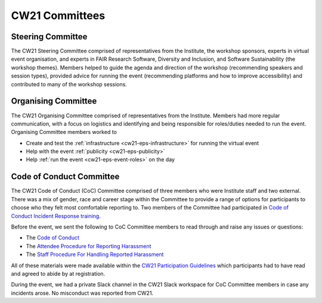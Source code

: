.. _cw21-eps-committees: 

CW21 Committees
================

Steering Committee
-------------------

The CW21 Steering Committee comprised of representatives from the Institute, the workshop sponsors, experts in virtual event organisation, and experts in FAIR Research Software, Diversity and Inclusion, and Software Sustainability (the workshop themes). 
Members helped to guide the agenda and direction of the workshop (recommending speakers and session types), provided advice for running the event (recommending platforms and how to improve accessibility) and contributed to many of the workshop sessions.


Organising Committee
---------------------

The CW21 Organising Committee comprised of representatives from the Institute. 
Members had more regular communication, with a focus on logistics and identifying and being responsible for roles/duties needed to run the event.
Organising Committee members worked to 

- Create and test the :ref:`infrastructure <cw21-eps-infrastructure>` for running the virtual event 
- Help with the event :ref:`publicity <cw21-eps-publicity>`
- Help :ref:`run the event <cw21-eps-event-roles>` on the day


Code of Conduct Committee
--------------------------

The CW21 Code of Conduct (CoC) Committee comprised of three members who were Institute staff and two external. 
There was a mix of gender, race and career stage within the Committee to provide a range of options for participants to choose who they felt most comfortable reporting to.
Two members of the Committee had participated in `Code of Conduct Incident Response training <https://otter.technology/code-of-conduct-training/>`_. 

Before the event, we sent the following to CoC Committee members to read through and raise any issues or questions:

- The `Code of Conduct <https://software.ac.uk/cw21/participation-guidelines#code-of-conduct>`_
- The `Attendee Procedure for Reporting Harassment <https://software.ac.uk/cw21/participation-guidelines/harassment-reporting-procedure>`_
- The `Staff Procedure For Handling Reported Harassment <https://software.ac.uk/cw21/participation-guidelines/staff-procedure-handling-reported-harassment>`_

All of these materials were made available within the `CW21 Participation Guidelines <https://software.ac.uk/cw21/participation-guidelines>`_ which participants had to have read and agreed to abide by at registration.  

During the event, we had a private Slack channel in the CW21 Slack workspace for CoC Committee members in case any incidents arose.
No misconduct was reported from CW21.
